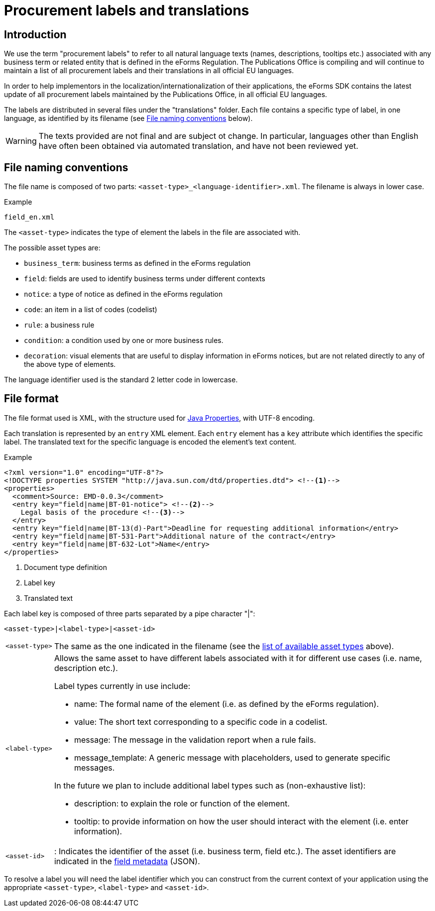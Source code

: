 = Procurement labels and translations
ifeval::[{eforms_latest_version} == {eforms_version}]
:page-aliases: latest@index.adoc
endif::[]

== Introduction

We use the term "procurement labels" to refer to all natural language texts (names, descriptions, tooltips etc.) associated with any business term or related entity that is defined in the eForms Regulation. The Publications Office is compiling and will continue to maintain a list of all procurement labels and their translations in all official EU languages.

In order to help implementors in the localization/internationalization of their applications, the eForms SDK contains the latest update of all procurement labels maintained by the Publications Office, in all official EU languages.

The labels are distributed in several files under the "translations" folder.
Each file contains a specific type of label, in one language, as identified by
its filename (see <<File naming conventions>> below).

[WARNING]
====
The texts provided are not final and are subject ot change. In particular,
languages other than English have often been obtained via automated translation,
and have not been reviewed yet.
====

== File naming conventions

The file name is composed of two parts: `<asset-type>_<language-identifier>.xml`. The filename is always in lower case.

.Example
----
field_en.xml
----

The `<asset-type>` indicates the type of element the labels in the file are associated with.

[#asset-types]
The possible asset types are:

* `business_term`: business terms as defined in the eForms regulation
* `field`: fields are used to identify business terms under different contexts
* `notice`: a type of notice as defined in the eForms regulation
* `code`: an item in a list of codes (codelist)
* `rule`: a business rule
* `condition`: a condition used by one or more business rules.
* `decoration`: visual elements that are useful to display information in eForms notices, but are not related directly to any of the above type of elements.

The language identifier used is the standard 2 letter code in lowercase.

== File format

The file format used is XML, with the structure used for https://docs.oracle.com/en/java/javase/11/docs/api/java.base/java/util/Properties.html[Java Properties], with UTF-8 encoding.

Each translation is represented by an `entry` XML element. Each `entry` element
has a `key` attribute which identifies the specific label. The translated text
for the specific language is encoded the element's text content.

.Example
[source,xml]
----
<?xml version="1.0" encoding="UTF-8"?>
<!DOCTYPE properties SYSTEM "http://java.sun.com/dtd/properties.dtd"> <!--1-->
<properties>
  <comment>Source: EMD-0.0.3</comment>
  <entry key="field|name|BT-01-notice"> <!--2-->
    Legal basis of the procedure <!--3-->
  </entry>
  <entry key="field|name|BT-13(d)-Part">Deadline for requesting additional information</entry>
  <entry key="field|name|BT-531-Part">Additional nature of the contract</entry>
  <entry key="field|name|BT-632-Lot">Name</entry>
</properties>
----
<1> Document type definition
<2> Label key
<3> Translated text

Each label key is composed of three parts separated by a pipe character "|":

----
<asset-type>|<label-type>|<asset-id>
----

[horizontal]
`<asset&#8209;type>`::

The same as the one indicated in the filename (see the
<<asset-types, list of available asset types>> above).

`<label&#8209;type>`::

Allows the same asset to have different labels associated with it for different use cases (i.e. name, description etc.).
+
Label types currently in use include:
+
* name: The formal name of the element (i.e. as defined by the eForms
regulation).
* value: The short text corresponding to a specific code in a codelist.
* message: The message in the validation report when a rule fails.
* message_template: A generic message with placeholders, used to generate specific messages.

+
In the future we plan to include additional label types such as (non-exhaustive list):

* description: to explain the role or function of the element.
* tooltip: to provide information on how the user should interact with the element (i.e. enter information).

`<asset&#8209;id>`::
:
Indicates the identifier of the asset (i.e. business term, field etc.). The asset identifiers are indicated in the xref:fields:index.adoc[field metadata] (JSON).

To resolve a label you will need the label identifier which you can construct
from the current context of your application using the appropriate
`<asset-type>`, `<label-type>` and `<asset-id>`.
